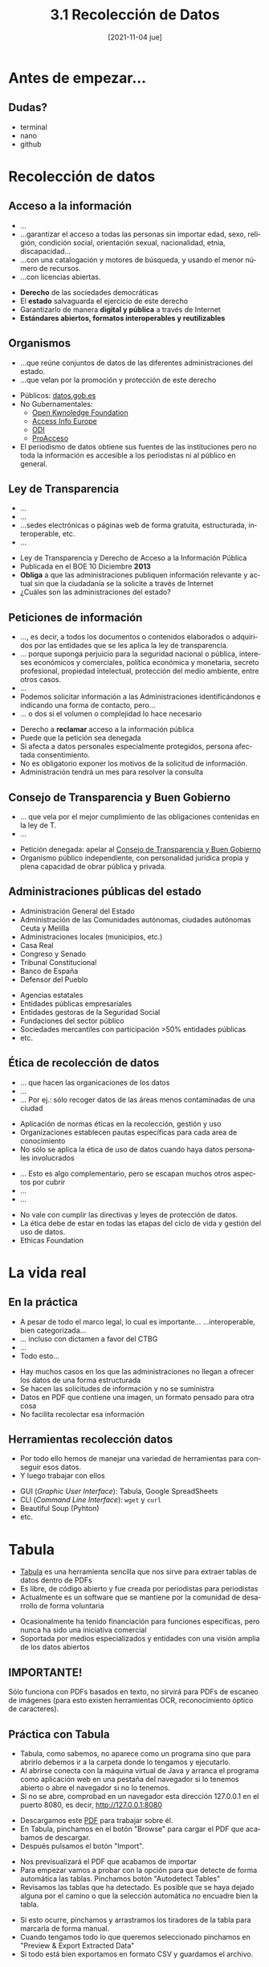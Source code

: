 :REVEAL_PROPERTIES:
#+REVEAL_REVEAL_JS_VERSION: 4
#+REVEAL_THEME: moon
#+REVEAL_ROOT: https://cdn.jsdelivr.net/npm/reveal.js
#+OPTIONS: timestamp:nil toc:1 num:nil author:nil date:nil
:END:

#+TITLE: 3.1 Recolección de Datos
#+AUTHOR: Julián Pérez y Adolfo Antón
#+DATE: [2021-11-04 jue]
#+LANGUAGE: es
#+EMAIL:info@julian-perez.com
#+EXPORT_SELECT_TAGS: export
#+EXPORT_EXCLUDE_TAGS: noexport
#+SELECT_TAGS: export
#+EXCLUDE_TAGS: noexport
#+REVEAL_EXTRA_CSS: modifications.css

* Antes de empezar...
** Dudas?
- terminal
- nano
- github
* Recolección de datos
** Acceso a la información
#+BEGIN_NOTES
- ...
- ...garantizar el acceso a todas las personas sin importar edad, sexo,
  religión, condición social, orientación sexual, nacionalidad, etnia,
  discapacidad...
- ...con una catalogación y motores de búsqueda, y usando el menor número de recursos.
- ...con licencias abiertas.
#+END_NOTES
- *Derecho* de las sociedades democráticas
- El *estado* salvaguarda el ejercicio de este derecho 
- Garantizarlo de manera *digital y pública* a través de Internet
- *Estándares abiertos, formatos interoperables y reutilizables*
** Organismos
#+BEGIN_NOTES 
- ...que reúne conjuntos de datos de las diferentes administraciones del estado.
- ...que velan por la promoción y protección de este derecho
#+END_NOTES
- Públicos: [[https://datos.gob.es][datos.gob.es]]
- No Gubernamentales:
  - [[https://okfn.org][Open Kwnoledge Foundation]]
  - [[https://www.access-info.org/][Access Info Europe]]
  - [[https://theodi.org/][ODI]]
  - [[https://www.proacceso.org/][ProAcceso]]
- El periodismo de datos obtiene sus fuentes de las instituciones pero no toda la información es accesible a los periodistas ni al público en general.
** Ley de Transparencia
#+BEGIN_NOTES
- ...
- ...
- ...sedes electrónicas o páginas web de forma gratuita, estructurada, interoperable, etc.
- ...
#+END_NOTES
- Ley de Transparencia y Derecho de Acceso a la Información Pública
- Publicada en el BOE 10 Diciembre *2013*
- *Obliga* a que las administraciones publiquen información relevante y actual sin que la ciudadanía se la solicite a través de Internet
- ¿Cuáles son las administraciones del estado?
** Peticiones de información
#+BEGIN_NOTES
- ..., es decir, a todos los documentos o contenidos elaborados o adquiridos por las entidades que se les aplica la ley de transparencia.
- ... porque suponga perjuicio para la seguridad nacional o pública, intereses económicos y comerciales, política económica y monetaria, secreto profesional, propiedad intelectual, protección del medio ambiente, entre otros casos.
- ...
- Podemos solicitar información a las Administraciones identificándonos e indicando una forma de contacto, pero...
- ...  o dos si el volumen o complejidad lo hace necesario
#+END_NOTES
- Derecho a *reclamar* acceso a la información pública
- Puede que la petición sea denegada
- Si afecta a datos personales especialmente protegidos, persona afectada consentimiento.
- No es obligatorio exponer los motivos de la solicitud de información.
- Administración tendrá un mes para resolver la consulta
** Consejo de Transparencia y Buen Gobierno
#+BEGIN_NOTES
- ... que vela por el mejor cumplimiento de las obligaciones contenidas en la ley de T.
- ...
#+END_NOTES
- Petición denegada: apelar al [[https://www.consejodetransparencia.es/][Consejo de Transparencia y Buen Gobierno]]
- Organismo público independiente, con personalidad jurídica propia y plena capacidad de obrar pública y privada.
** Administraciones públicas del estado
- Administración General del Estado
- Administración de las Comunidades autónomas, ciudades autónomas Ceuta y Melilla
- Administraciones locales (municipios, etc.)
- Casa Real
- Congreso y Senado
- Tribunal Constitucional
- Banco de España
- Defensor del Pueblo
#+REVEAL: split:t
- Agencias estatales
- Entidades públicas empresariales
- Entidades gestoras de la Seguridad Social
- Fundaciones del sector público
- Sociedades mercantiles con participación >50% entidades públicas
- etc.
** Ética de recolección de datos
#+BEGIN_NOTES
- ... que hacen las organicaciones de los datos
- ...
- ... Por ej.: sólo recoger datos de las áreas menos contaminadas de una ciudad
#+END_NOTES
- Aplicación de normas éticas en la recolección, gestión y uso
- Organizaciones establecen pautas específicas para cada area de conocimiento
- No sólo se aplica la ética de uso de datos cuando haya datos personales involucrados
#+REVEAL: split:t
#+BEGIN_NOTES
- ... Esto es algo complementario, pero se escapan muchos otros aspectos por cubrir
- ...
- ...
#+END_NOTES
- No vale con cumplir las directivas y leyes de protección de datos.
- La ética debe de estar en todas las etapas del ciclo de vida y gestión del uso de datos.
- Ethicas Foundation
** Esquema de la ética de los datos (ODI)                          :noexport:
- Descripción de nuestras fuentes de datos
- ¿Cuáles son sus características principales?
- ¿Quién tiene derechos y permisos sobre ellas y con quiénes se comparten?
- ¿Qué limitaciones pueden tener en la actualidad?
- ¿Qué políticas y legislación les son de aplicación?
** Propósito del uso de los datos                                  :noexport:
- ¿Entiende la gente cuál es su propósito?
- ¿Quiénes pueden verse positivamente o negativamente afectados?
- ¿Cómo podríamos minimizar el impacto negativo?
- ¿Cómo podrían los afectados interactuar con la organización?
- Gestión de riesgos
- ¿Se están comunicando los riesgos adecuadamente?
- ¿Cuál es la política de revisión de riesgos?
- ¿Qué acciones están previstas?

# https://datos.gob.es/es/noticia/la-etica-en-la-gestion-de-los-datos-0
# https://theodi.org/article/data-ethics-canvas/
# https://www.europeandataportal.eu/sites/default/files/open_data_and_privacy_v1_final_clean.pdf
# http://www2.uiah.fi/projects/metodi/251.htm#tutksuoj
# https://eticasfoundation.org/algorithmic-bias/bad-data/
* La vida real
** En la práctica
#+BEGIN_NOTES
- A pesar de todo el marco legal, lo cual es importante... ...interoperable, bien categorizada...
- ... incluso con dictamen a favor del CTBG
- ...
- Todo esto...
#+END_NOTES
- Hay muchos casos en los que las administraciones no llegan a ofrecer los datos de una forma estructurada
- Se hacen las solicitudes de información y no se suministra
- Datos en PDF que contiene una imagen, un formato pensado para otra cosa
- No facilita recolectar esa información
** Herramientas recolección datos
#+BEGIN_NOTES
- Por todo ello hemos de manejar una variedad de herramientas para conseguir esos datos.
- Y luego trabajar con ellos
#+END_NOTES
- GUI (/Graphic User Interface/): Tabula, Google SpreadSheets
- CLI (/Command Line Interface/): =wget= y =curl=
- Beautiful Soup (Pyhton)
- etc.
* Tabula
- [[https://tabula.technology/][Tabula]] es una herramienta sencilla que nos sirve para extraer tablas de datos dentro de PDFs
- Es libre, de código abierto y fue creada por periodistas para periodistas
- Actualmente es un software que se mantiene por la comunidad de desarrollo de forma voluntaria
#+REVEAL: split:t
- Ocasionalmente ha tenido financiación para funciones específicas, pero nunca ha sido una iniciativa comercial
- Soportada por medios especializados y entidades con una visión amplia de los datos abiertos
** IMPORTANTE!
Sólo funciona con PDFs basados en texto, no sirvirá para PDFs de escaneo de imágenes (para esto existen herramientas OCR, reconocimiento óptico de caracteres).
** Práctica con Tabula
 - Tabula, como sabemos, no aparece como un programa sino que para abrirlo debemos ir a la carpeta donde lo tengamos y ejecutarlo.
 - Al abrirse conecta con la máquina virtual de Java y arranca el programa como aplicación web en una pestaña del navegador si lo tenemos abierto o abre el navegador si no lo tenemos.
 - Si no se abre, comprobad en un navegador esta dirección 127.0.0.1 en el puerto 8080, es decir, http://127.0.0.1:8080
 #+REVEAL: split:t
 - Descargamos este [[https://www.xunta.gal/dog/Publicados/2021/20211027/AnuncioG0596-300921-0001_es.pdf][PDF]] para trabajar sobre él.
 - En Tabula, pinchamos en el botón "Browse" para cargar el PDF que acabamos de descargar.
 - Después pulsamos el botón "Import".
 #+REVEAL: split:t
 - Nos previsualizará el PDF que acabamos de importar
 - Para empezar vamos a probar con la opción para que detecte de forma automática las tablas. Pinchamos botón "Autodetect Tables"
 - Revisamos las tablas que ha detectado. Es posible que se haya dejado alguna por el camino o que la selección automática no encuadre bien la tabla.
 #+REVEAL: split:t
 - Si esto ocurre, pinchamos y arrastramos los tiradores de la tabla para marcarla de forma manual.
 - Cuando tengamos todo lo que queremos seleccionado pinchamos en "Preview & Export Extracted Data"
 - Si todo está bien exportamos en formato CSV y guardamos el archivo.
** Abrir archivos CSV
 - Los archivos CSV son archivos de datos separados por comas, "Comma Separated Values".
 - Hemos aprendido a ver CSV en la terminal? [[https://csvkit.readthedocs.io/en/latest/tutorial/1_getting_started.html][csvkit]]
 - También podemos usar un programa gráfico como Excel --si lo tenéis-- o Google Spreadsheets o [[https://www.libreoffice.org/][LibreOffice]], que es gratuito.
 #+REVEAL: split:t
 - En estos programas nos preguntará como queremos importarlo.
 - Es importante que en conjunto de caracteres usemos "Unicode UTF-8" y en opciones de separador: separado por "coma".

* Google spreadsheets 
- /Google Spreadsheets/ cuenta con dos funciones muy interesantes para recopilar datos.
- =importhtml= sirve para importar datos de tablas y listas.
- =importxml= sirve para importar datos de cualquier parte de la página.
** IMPORTHTML 
- Con =IMPORTHTML= podemos importar dos tipos de elementos, tabulados o =table= y listados =list= (=ul=, =ol= y =dl=)
  - =ul=, que corresponde a /unordered list/ o lista desordenada, la típica lista donde cada elemento aparece con un punto o un guión.
  - =ol=, que corresponde a /ordered list/ o lista ordenada, donde los elementos del listado aparecerán ordenados, bien numérica o alfabéticamente, por ejemplo.
  - =dl=, corresponde con /description list/, listas de descripciones.
  - =list= no existe en HTML, es una forma de denominar desde la función todos los elementos de listado de HTML.
#+REVEAL: split:t
- Se construye la expresión con la /url/ entrecomillada, separado por punto y coma y entrecomillado el elemento del que queremos sacar la información, bien una lista =list= o una tabla =table=, seguido del número de elemento en la página de su mismo tipo, separado por otro punto y coma:
#+BEGIN_EXAMPLE
=IMPORTHTML("URL";"list|table";n)
#+END_EXAMPLE
- Si esos datos están bien estructurados en origen los podremos tener bien estructurados en nuestra hoja de datos.
** Práctica con IMPORTHTML
- Iniciamos sesión con la cuenta de gmail y vamos a [[https://drive.google.com/drive][drive]] y creamos una hoja o directamente a [[https://docs.google.com/spreadsheets][google spreadsheets]].
- Para esta práctica queremos obtener la tabla "diez principales provincias por población" de este [[https://es.wikipedia.org/wiki/Demograf%C3%ADa_de_Espa%C3%B1a][artículo en wikipedia]].
- Copiamos la url de este artículo y volvemos a la hoja de cálculo.
#+REVEAL: split:t
- En la primera celda de nuestra hoja introducimos esta estructura: ==IMPORTHTML("url";"elemento";numero-de-elemento")=
- Para utilizar funciones acordaros de iniciarlas en la celda con el símbolo ===
- No hay una forma mágica de saber el número de elemento pero la ejecución de resultados es rápida por lo que vamos probando 1, 2, 3, hasta que lo conseguimos.
#+REVEAL: split:t
- Si lo hemos hecho bien deberían importarse los campos de la tabla que buscamos.
- Si no, nos dará un mensaje de error tipo =#error= o =#n/a= (de not available). si ocurre esto, revisamos el mensaje colocando el cursor encima de la celda y nos dará una pista de lo que estamos haciendo mal.
#+REVEAL: split:t
- Probamos lo mismo para importar la lista "Proporción hombres/mujer en España (2019)"
- En la función tenemos que cambiar =table= por =list= y cambiar el número hasta que demos con ella.
#+REVEAL: split:t
- Probamos esta función junto con la función [[https://developers.google.com/chart/interactive/docs/querylanguage][=query()=]] para filtrar y ordenar resultados
- Probaremos con esta [[http://acb.com/estadisticas-individuales/valoracion/temporada_id/2020/fase_id/107][tabla de la ACB]].
#+BEGIN_EXAMPLE
=QUERY(IMPORTHTML("http://acb.com/estadisticas-individuales/valoracion/temporada_id/2020/fase_id/107";"table";1);"SELECT * WHERE Col1 < 10";2)
#+END_EXAMPLE
** IMPORTXML 
- La función ==IMPORTXML= nos servirá para obtener más elementos de una web a diferencia de =IMPORTHTML=.
- Podremos obtener bloques de texto, listas, URLS a otras webs, a la fuente de imágenes, audios, videos, etc.
- Es una herramienta que nos sirve para casos sencillos de recopilación de datos de una manera gráfica.
#+REVEAL: split:t
- Tiene un poco más de complejidad que IMPORTHTML porque para encontrar los elementos que queremos de la web lo hacemos a través de peticiones o /querys/ en lenguaje [[https://www.w3.org/TR/xpath][XPATH]].
- El esquema es:
#+BEGIN_EXAMPLE
  IMPORTXML("url";"consulta-xpath")
#+END_EXAMPLE
** XPATH
*** XPATH
 - [[https://www.w3.org/TR/xpath][XPath]] viene de /XML Path Language/ (lenguaje de rutas de XML), donde /XML/ es /eXtensible Markup Language/ o lenguaje de marcas extensible.
 - [[https://es.wikipedia.org/wiki/XPath][XPATH]] es el acrónimo de =XML Path= o ruta XML. Es decir, se trata de identificar los nodos de un archivo XML. La web son archivos HTML pero al ser renderizados por el navegador crea un DOM (/Document Object Model/, modelo de objetos de documento) como un árbol de objetos que puede ser leído por XPATH.
 - Nos permite navegar por los elementos y atributos de un documento XML.
 - HTML es una forma de XML.

*** HTML y XML
 - La sintaxis de XML es similar a la de HTML.
 - Pero los elementos son distintos y los propósitos también son diferentes.
 - HTML nos permite dar formato a diversos contenidos de una página y XML nos ayuda a organizar los contenidos
 - Además HTML tiene elementos predefinidos (=<h1></h1>=) mientras que XML nos permite crear elementos nuevos (=<libro></libro>=).

*** Archivo de datos
 - Por esta facilidad y capacidad de creación =XML= es uno de los formatos de datos.
 - Sirve para componer documentos operables entre aplicaciones diferentes.
 - Funciona como sistema de "bases de datos".
 - XML es un documento "bien formado", se tiene que respetar una estructura jerárquica con las etiquetas que delimitan sus elementos.
 - Las etiquetas deben de estar correctamente anidadas. HTML es más laxo en este sentido
 #+REVEAL: split:t
 - Sólo permiten un elemento raiz o root del que todos los demás sean parte
 - Es sensible a mayúsculas y minúsculas (Case sensitive)
 - Se recomienda un recorrido por esta guía de [[https://www.w3schools.com/xml/xpath_intro.asp][w3c]] 

*** Práctica con IMPORTXML
 - Abrimos una nueva hoja de cálculo y colocamos la siguiente función: =IMPORTXML("URL","XPATH QUERY")=
 - Vamos a probar con un ejemplo sencillo. En "URL" pegamos la siguiente manteniendo las comillas dobles: https://www.w3schools.com/xml/books.xml 
 - Ahora tenemos que construir la consulta XPATH. Para ello repasaremos varias expresiones para seleccionar elementos que podemos ir probando con el XML que indicaba antes.
#+REVEAL: split:t
 - Prueba los diferentes ejemplos que vienen a continuación de expresiones XPATH en el campo "XPATH QUERY" dentro del IMPORTXML y compara los resultados con la estrucutra del archivo books.xml
 - En la sesión probaremos estas expresiones en un documento HTML
*** Expresiones XPath
 - Veremos algunas expresiones XPATH pero si quieres profundizar [[https://devhints.io/xpath][aquí]] puedes ver más expresiones y ejemplos
 - =/= Selecciona desde el nodo raiz.
   - Ejemplo: =/bookstore= Selecciona el elemento raiz =bookstore=
   - Ejemplo: =bookstore/book= Selecciona todos los elementos =book= que son parte de =bookstore=
 - =//= Selecciona nodos en el documento desde el nodo actual que coincidan con la selección, no importa dónde estén
   - Ejemplo: =//book= Selecciona todos los elementos book no importan dónde estén
   - Ejemplo: =bookstore//book= Selecciona todos los elementos =book= que son descendentes del elemento =bookstore=, no importa dónde estén dentro del elemento =bookstore=.
#+REVEAL: split:t
 - =.=, selecciona el nodo actual
 - =..=, selecciona el nodo padre del nodo actual.
 - =@= Selecciona atributos
   - Ejemplo: =//@lang= Selecciona todos los atributos que se llaman =lang=
 - =[]= Se usan para seleccionar un nodo específico o un nodo que contiene un valor específico
   - Ejemplo: =/bookstore/book[1] Selecciona el primer book que es hijo del elemento bookstore
#+REVEAL: split:t
   - Otro ejemplo, si queremos obtener el listado de todos los atributos =href= que contiene el elemento =a= que
 corresponde a los enlaces, de la /URL/, de una página web, haremos:
 #+BEGIN_EXAMPLE
   =IMPORTXML("URL";"//a/@href")
 #+END_EXAMPLE
*** Elementos que comienzan con...

 La potencia de /Xpath/ es /infinita/ y podemos hacer extracciones de datos muy concretas, como por ejemplo seleccionar solo los elementos que comiencen con una clase específica, como =[starts-with= y luego especificar la clase con el atributo =@= donde =class= es el valor del atributo =(@class, 'clase')=
 Podríamos elegir sólo los enlaces que tienen una determinada clase, lo que haríamos también con /XPath/ de esta manera:

 #+BEGIN_EXAMPLE
 =IMPORTXML("URL";"//a[@class='clase']")

 #+END_EXAMPLE
#+REVEAL: split:t
  Si queremos sacar todos los enlaces de una /URL/, después de inspeccionar la página, comprobamos que los enlaces se encuentran en un =div= que tiene la clase =clase=. Construimos esta fórmula de =IMPORTXML=

 #+BEGIN_EXAMPLE
 IMPORTXML("URL"; "//div[starts-with(@class,'clase')]")
 #+END_EXAMPLE
#+REVEAL: split:t
 Si quisiéramos los enlaces, añadiríamos al final =//@href=, ya que el enlace se encuentra en el atributo de =a=, =href=

 #+BEGIN_EXAMPLE
 =IMPORTXML("URL"; "//div[starts-with(@class,'clase')]//@href")

 #+END_EXAMPLE

 Puede ser que la página no traiga los enlaces absolutos sino que sean relativos, por lo que podemos concatenarlos con la función =CONCATENATE=:

 #+BEGIN_EXAMPLE
 =CONCATENATE("URL",celda-resultados)

 #+END_EXAMPLE

 Y luego estiramos esta función al resto de las celdas que lo requieran.

*** Expresiones XPath II
 - =[last()]= Selecciona el último elemento
   - Ejemplo: =/bookstore/book[last()]= Selecciona el último elemento book que es hijo del elemento bookstore
 - =[position()<>=número]= Selecciona el elemento o los elementos que se indiquen según el número y operador
   - Ejemplo: =/bookstore/book[position()<3]= Selecciona los dos primeros elementos book que son hijos del elemento bookstore
 - =[@]= Selecciona todos los elementos que tienen el atributo que se indique
   - Ejemplo: =//title[@lang]= Selecciona todos los elementos title que tienen el atributo lang
#+REVEAL: split:t
 - =*= Selecciona todos los elementos
   - Ejemplo: =/bookstore/*= Selecciona todos los elementos hijos del elemento bookstore
   - Ejemplo: =//*= Selecciona todos los elementos del documento
 - =@*= Selecciona todos los elementos que tienen al menos un atributo
   - Ejemplo: =//title[@*]= Selecciona todos los elementos title que tienen al menos un atributo
*** Algunos ejemplos XPath útiles:
 - =//=, descarga todos los elementos de html que empiecen con =<=
 - =//a=, descarga todos los contenidos del elemento =a=, los enlaces, de la URL que decidamos.
 - =//a/@href=, descarga todos los contenidos del atributo =href= del elemento =a=, que corresponden con la URL del enlace.
 - =//input[@type='text']/..=, descarga todos los elementos padre de los elementos de texto =input=
 - =count(//p)=, cuenta el número de elementos que le digamos, en este caso párrafos =p=
 - =//a[contains(@href, 'protesta')]/@href=, encuentra todos los enlaces que contienen la palabra =protesta=
 - =//div[not(@class='left')]=, encuentra todos los =div= cuyas clases no sean =left=
 - =//img/@alt=, muestra todos los textos de los atributos =alt= de las imágenes =img=

*** Práctica sesión online                                         :noexport:
 - Resolvemos dudas sobre las prácticas offline.
 - Repasamos el uso de inspector de elementos.
 - Descargamos ejemplo de [[https://www.mscbs.gob.es/profesionales/saludPublica/ccayes/alertasActual/nCov/documentos/Actualizacion_325_COVID-19.pdf][PDF]] COVID y lo probamos con Tabula. 
 - Probar código =js= en consola de navegador para detectar tablas: =i=1; [].forEach.call(document.getElementsByTagName("table"), function(x){console.log(i++);});=
 - Probar función =QUERY()= en los resultados de =IMPORTHTML=
 - Probar =IMPORTXML= con una página =HTML=
 - Recurso: [[http://www.whitebeam.org/library/guide/TechNotes/xpathtestbed.rhtm][XPath Expression Testbed]] Esta web nos permite evaluar nuestras expresiones sobre un archivo que carguemos
* Descarga de archivos con wget
** URL y más allá
- Si queremos interactuar con una web, hacer una página, hacer /web scraping/, en definitiva, entender algo de la *Web*, debemos saber qué es una *URL*.
- /Uniform Resource Locator/, localizador de recursos uniformes. Esto ya da algunas pistas:
  - Es un *localizador*, luego seguirá alguna nomenclatura/patrón de localización.
  - Localiza *recursos*, que es como se denominan genéricamente los archivos, documentos, páginas web, direcciones de correo electrónico o cualquier recurso electrónico que se encuentra en una red.
  - Es *uniforme*, luego una =URL= no se construye distinta a otras.
** Estructura URL
Veamos un ejemplo de URL, la web del diario británico [[https://www.theguardian.com/international%0A][The Guardian]]:

#+BEGIN_EXAMPLE
https://www.theguardian.com/international
#+END_EXAMPLE
#+REVEAL: split:t
#+BEGIN_NOTES
- ...Técnicamente no hay ninguna necesidad de que el dominio /theguardian.com/ se llame /www.theguardian.com/ pero sirve para evidenciar, en la propia URL, que se trata de una página web de la /World Wide Web/ (gran telaraña mundial, como se conoce a la Web)
- 
#+END_NOTES

Esta dirección *URL* se descompone en:
- Protocolo: =https= protocolo seguro de transmisión de hipertexto
- Separación protocolo-dominio: =://=
- Dominio completo: los dominios se leen de derecha a izquierda en orden de importancia.
  - dominio mínimo: =theguardian.com=
  - =.com=: es uno de los [[https://es.wikipedia.org/wiki/Dominio_de_nivel_superior][TLD]] /Top-level Domain/, dominios de alto nivel.
  - =theguardian=: el proyecto, la entidad, la empresa /The Guardian/
  - =www=: subdominio predeterminado /de facto/.
- =/international=: esto ya pertenece a la estructura de ficheros/contenidos, es una carpeta donde tienen archivos u otras carpetas.

** =wget=
- =wget= es una herramienta de línea de comandos creada para descargar archivos usando los protocolos de Internet más conocidos: =HTTP=, =HTTPS=, =FTP=, =FTPS=.
- Es capaz de recuperar descargas que se quedaron a medias, sin volver a empezar de nuevo.
- Permite hacer copias de una web entera (/mirrors/) y poder analizarlas sin tener que estar conectados.
#+REVEAL: split:t
- Descarga directorios de forma recursiva.
- La estructura sería la siguiente:
#+BEGIN_EXAMPLE
wget -O ruta-local URL
#+END_EXAMPLE
- Con la opción =-O= damos nombre al archivo que descargamos.
** Certificados
- Uno a de las formas de mejorar la calidad y confiabilidad de los contenidos de las páginas webs ha sido el uso del protocolo =https=.
- Cuando vemos una página web desde el ordenador, nuestro navegador tiene preinstalados certificados digitales que comprueban la autenticidad de los certificados de las páginas que solicitamos.
- Estos certificados también se utilizan con =wget= y =curl=.
** Atención
Si no funciona porque no confía en los certificados:
- Puede ocurrir que el antivirus considere a =wget= y/o =curl= como virus.
- O bien no les deje hacer la consulta a los certificados de Cygwin.
** wget - Ejemplo
#+BEGIN_EXAMPLE
wget -O ~/ruta-local-donde-quieres-descargar/conjuntoDatos.csv "URL"
#+END_EXAMPLE
- Donde URL es: https://www.zaragoza.es/sede/servicio/vehiculo.csv?start=0&rows=500 
** Rutas
- Ten en cuenta que donde está puesto =~/ruta-local-donde-quieres-descargar= es el directorio dentro de tu espacio de usuarix =~/= donde quieres descargarlo.
- Si lo quieres hacer en la carpeta donde estás, simplemente pondrías el nombre del archivo.
- Otra cosa a tener en cuenta es que, al contrario que =curl=, no muestra el estado de la descarga por lo que se queda sin hacer nada hasta que termina.

** wget - Descargar una lista de archivos I
Una opción muy interesante con wget es la opción =-i=, que permite descargar archivos que estén en una lista en un archivo de texto. 
- Para crear el archivo con las direcciones se pueden aplicar varias opciones.
*** Opción fácil
- Creamos el archivo =nano censo-locales-madrid.txt=
- Donde =censo-locales-madrid.txt= es el nombre del archivo y lo estamos creando en la carpeta en la que nos encontramos.
- Copiamos las cuatro direcciones, una en cada línea, guardamos y cerramos:
#+begin_example
 https://datos.madrid.es/egob/catalogo/209548-255-censo-locales-historico.csv
 https://datos.madrid.es/egob/catalogo/209548-258-censo-locales-historico.csv
 https://datos.madrid.es/egob/catalogo/209548-256-censo-locales-historico.csv
 https://datos.madrid.es/egob/catalogo/209548-257-censo-locales-historico.csv
#+end_example
*** Opción avanzada
- Utilizamos la función =echo= para crear este archivo. Hacemos esta línea por cada URL:
#+BEGIN_EXAMPLE
echo "URL" >> censo-locales-madrid.txt
#+END_EXAMPLE
- Donde "URL" es cada una de las líneas anteriores.
- No olvides las comillas dobles para encapsular la =URL=.
** wget - Descargar una lista de archivos II
- En cualquiera de las dos opciones, tendremos un archivo llamado =censo-locales-madrid.txt=.
- Comprobamos su contenido con =cat censo-locales-madrid.txt=. Nos deben aparecer las cuatro líneas.
- Descargamos con =wget -i censo-locales-madrid.txt=.
- Comprobamos con el comando =ls= que los ha descargado.

** wget - Por tipo de archivo
- Descarga todos los archivos de cierto tipo
#+BEGIN_EXAMPLE
wget -A "*.xls" -r url
#+END_EXAMPLE
- Ejemplo:
#+BEGIN_EXAMPLE
wget --user-agent=Mozilla --no-directories --accept=*.xls -r -l 1 \
https://www.zaragoza.es/sede/portal/datos-abiertos/servicio/catalogo/2080#Excel
#+END_EXAMPLE
- Ignora los archivos de cierto tipo
#+BEGIN_EXAMPLE
wget -R "*.exe" -r url
#+END_EXAMPLE

** wget - De forma recursiva
- Con la opción =-r= descarga un sitio de forma recursiva y crea los directorios tal como están con =wget -r URL=.
- Puedes practicar con un sitio no muy extenso como el nuestro =wget -r https://mpvd.es=.
- Comprueba en la carpeta que genera el archivo =index.html= para visualizar en local la web descargada
- Como ves, faltan muchos elementos de la web de origen online
** wget - más argumentos                                           :noexport:
- Podemos usar una serie de opciones para que nos descarguen más elementos de la web y que sea más parecida a la de origen.
  - =-k= de esta manera los enlaces apuntarán a directorios locales (/offline/) y no a enlaces remotos (/online/)
  - =-p= nos descarga los elementos necesarios para mostrar propiamente todos los elementos de una web.
  - =-m= de mirror. Nos descarga la web entera.
- Por tanto, la web entera nos la podemos descargar con =wget -m -p -k "URL"= que es lo mismo que =wget -mpk "url"=.
#+begin_example
wget -mpk https://mpvd.es
#+end_example
- Con =--restrict-file-names\=windows= se aseguran nombres de archivo seguros, sin parámetros añadidos.
- =--convert-links= convierte los enlaces en URLs relativas de tal manera que puede explorarse todo el sitio
  en local.
** wget - Bibliografía                                             :noexport:
- https://www.lifewire.com/uses-of-command-wget-2201085
# https://askubuntu.com/questions/391622/download-a-whole-website-with-wget-or-other-including-all-its-downloadable-con
* Descarga de archivos con curl
** =curl= - Descarga de archivos
- =curl= es una herramienta para transferir datos de o hacia un servidor a través de uno de los protocolos soportados.
- Soporta tanto =HTTP= como =HTTPS=.
- Dado que la salida estándar del comando es la pantalla, para descargarnos un archivo podríamos dirigir esa salida a un archivo con el operador =>=.
- También podemos usar la opción =-o= y ponerle un nombre al archivo.
#+REVEAL: split:t
- O utilizar la opción =-O= y no cambiar el nombre:
#+BEGIN_EXAMPLE
curl URL > ruta-archivo
curl -o nombre-archivo URL
curl -O URL
#+END_EXAMPLE
- Se pueden descargar varios archivos poniéndolos como
#+BEGIN_EXAMPLE
curl -O url1 -O url2 -O url3
#+END_EXAMPLE

- Probad con esta URL de alojamientos con más de 50 habitaciones:
[[http://www.zaragoza.es/sede/servicio/alojamiento.csv?q=habitaciones=gt=50&sort=habitaciones%2520desc][http://www.zaragoza.es/sede/servicio/alojamiento.csv?q=habitaciones=gt=50&sort=habitaciones desc]]

** curl - Reanudar descarga
- Otras dos opciones interesantes son, la de =-C= para continuar una descarga que se paró
- Y =-z= para descargar de nuevo un archivo si se ha modificado en una fecha dada
#+BEGIN_EXAMPLE
curl -z -21-dic-11
#+END_EXAMPLE
** curl: descargar una lista de archivos
#+BEGIN_EXAMPLE
https://datos.madrid.es/egob/catalogo/209548-148-censo-locales-historico.csv
https://datos.madrid.es/egob/catalogo/209548-151-censo-locales-historico.csv
https://datos.madrid.es/egob/catalogo/209548-149-censo-locales-historico.csv
https://datos.madrid.es/egob/catalogo/209548-150-censo-locales-historico.csv

xargs -n 1 curl -O < files.txt 
#+END_EXAMPLE
** curl: recursivo                                                 :noexport:
*** De forma recursiva

- Con la opción =-r= descarga un sitio de forma recursiva.
- Crea los directorios tal como están:

#+BEGIN_EXAMPLE
wget -r url
#+END_EXAMPLE

*** De forma recursiva, a un solo archivo

#+BEGIN_EXAMPLE
wget -nd -r url
#+END_EXAMPLE
** curl: archivos de cierto tipo                                   :noexport:
*** Todos los archivos de cierto tipo
- Si queremos descargar todos los archivos =xlsx= que se encuentran en tal directorio de la =URL=:
#+BEGIN_EXAMPLE
wget -A "*.xlsx" -r url
#+END_EXAMPLE

*** Ignorar los archivos de cierto tipo
- Si queremos descargar todos los archivos menos los de un tipo, como en este caso, =exe=:
#+BEGIN_EXAMPLE
wget -R "*.exe" -r
#+END_EXAMPLE

** Peticiones a una API desde curl
*** Qué es una API
 - [[https://es.wikipedia.org/wiki/Interfaz_de_programaci%25C3%25B3n_de_aplicaciones][API]] es el acrónimo de /Application Programming Interface/
 - Es una declaración de cómo comunicarme con cierto software. En el caso que nos interesa nos comunicamos con las webs.
 - De hecho, HTTP ya ofrece la base para la comunicación al modo API.
 - Pero además hay webs con muchos datos --medios de comunicación, portales de datos, redes sociales, etc.-- que utilizan APIs para mediar esa comunicación.
 - Este tipo de APIs se les conoce como [[https://es.wikipedia.org/wiki/Transferencia_de_Estado_Representacional][API REST]]
*** API REST
 - /REST/ (/Representational State Transfer/, transferencia del estado representacional) nace en 2000 por Roy Fielding, uno de los autores de HTTP.
 - Son un conjunto de métodos (restricciones) para crear aplicaciones web sobre /HTTP/.
#+REVEAL: split:t
 - De esta forma podemos obtener datos, indicar la ejecución de operaciones sobre los datos (en formatos /XML/ o /JSON/, fundamentalmente) con:
   - /GET/, obtener, para recuperar un recurso.
   - /POST/ se usa la mayoría de las veces para crear un nuevo recurso. También puede usarse para enviar datos a un recurso que ya existe para su procesamiento.
   - /PUT/ es útil para crear o editar un recurso. En el cuerpo de la petición irá la representación completa del recurso.
   - /DELETE/ se usa para eliminar un recurso.
 - Sabiendo cómo funciona la API de alguien se pueden crear interfaces, aplicaciones (apps) o se pueden realizar consultas, que es lo que vamos a hacer.
 - La mayoría de ellas requiere de registro para poder obtener unas claves conocidas como /API keys/ para poder hacer las peticiones, pero también hay APIs que no requieren registro.
*** Consulta GET desde curl
 - Para ir más rápido probaremos con una API que no requiere de registro como la del portal: https://api.covid19api.com/
 - Suele ocurrir que la frecuencia de las peticiones sea limitada, incluso aunque requiera registro.
 - Cada /API/ suele tener una página con la [[https://documenter.getpostman.com/view/10808728/SzS8rjbc][documentación de su API]] para ver cómo se construyen las peticiones a través de las [[https://es.wikipedia.org/wiki/Identificador_de_recursos_uniforme][URI]]s
 - Los datos que devuelve tienen una estructura [[https://es.wikipedia.org/wiki/JSON][JSON]] (/JavaScript Object Notation/), un formato de datos escrito en formato /JS/ (/JavaScript/).
 - Vamos a probar:
  #+BEGIN_SRC
 curl --location --request GET 'URI' > casosSpain.json
  #+END_SRC
 Donde /URI/ es: https://api.covid19api.com/dayone/country/spain/status/confirmed
*** Ver código JSON
 - Podemos probar a abrir con Firefox el archivo =json= para visualizar mejor estos resultados
 - Existe la herramienta =jq= para visualizarlo en la terminal también. La podéis instalar con =brew= o =apt-cyg=.
#+BEGIN_EXAMPLE
cat archivo.json | jq
#+END_EXAMPLE
 - Si tenéis =Python= instalado se puede usar el comando =python -m json.tool casosSpain.json=. En este caso le decís a /Python/ que use la librería =json.tool= como un =script=
* La web como fuente de datos
** Inspección de la página
- El inspector de la página es una herramienta que viene incorporada tanto en el navegador firefox como chrome.
- Viene de la antigua extensión /firebug/ que servía para inspeccionar elementos de la página.
- Nos permite examinar y modificar el html y css de una página.
#+REVEAL: split:t
- También podremos aplicar scripts sobre la página desde la consola. nos será útil para identificar elementos de la web rápidamente.
- Para acceder tanto en firefox como chrome podemos llegar de varias maneras:
  1) en windows: =crtl+shift+i=
  2) en mac: =cmd+shift+i=
  3) haz click derecho en un elemento de la página web y selecciona "inspeccionar elemento" o "inspeccionar"

** Navegación
*** Operadores avanzados de búsqueda
 - Los motores de búsqueda nos pueden ayudar a encontrar la página web
   a la que queremos llegar o la imagen que queremos, pero también nos
   pueden servir como herramienta a través de sus operadores avanzados
   para filtrar, refinar y llegar a resultados diferentes
*** Google
 - Hay una opción de [[https://www.google.com/advanced_search][interfaz gráfica]].
 - Si realizamos varias búsquedas es posible que nos pida resolver /captcha/.
 - En [[https://github.com/flowsta/scraping#orgheadline23][este repositorio]] podéis encontrar la mayoría de operadores de búsqueda
 #+REVEAL: split:t
 - Para esta sesión vamos a repasar algunas expresiones útiles desde el propio buscador de [[https://www.google.com/][google]]:
   - El operador =site:= busca sobre un sitio. Por ejemplo, =Filomena site:elmundo.es= dará resultados sobre la búsqueda "Filomena" dentro de la página [[https://www.elmundo.es][elmundo.es]]
   - Operador =filetype= para tipo de archivo, por ejemplo, =filetype:pdf site:www.congreso.es presupuestos= busca archivos pdf sobre presupuestos en la página del congreso.
   - para una búsqueda literal utilizamos comillas dobles. por ejemplo, =site:elpais.com "ley de transparencia"=
   - el operador menos elegimos las palabras que no queremos que vengan acompañadas de otras. por ejemplo, =site:eldiario.es ley -transparencia=
*** Duckduckgo 
 - También podemos utilizar otros motores de búsqueda como [[https://duckduckgo.com/][duckduckgo]] con operadores de búsqueda similares a los de google
 - Aquí podemos repasar su [[https://help.duckduckgo.com/duckduckgo-help-pages/results/syntax/][lista de operadores]]. 
 - Existe una serie de operadores predefinidos para páginas de terceros o que funcionan como aplicaciónes. se llaman [[https://duck.co/ia][instant answers]].

* Web Scrapping con Python
** Qué es python?
 - Python es un lenguaje de programación de código abierto y multiplataforma
 - Es un lenguaje interpretado, es decir, no tenemos que compilarlo, lo cual nos ahorra mucho tiempo de desarrollo
#+REVEAL: split:t
 - Podemos instalar librerías dependiendo del propósito. Para esta sesión utilizaremos las siguientes:
   - *Request*: es una librería para descargar contenidos web como hacemos con =curl= o =wget=.
   - *Beautiful Soup* (BS) es una librería para seleccionar el HTML de la web que descargamos como hacíamos con =XPath=. Su versión mantenida es la 4
   - *Selenium*: esta librería nos permite ejecutar acciones de navegación en un navegador para extraer contenidos que no cargan en la página hasta que se produce una acción, como puede ser el /scroll/ o la navegación por un listado.
 - Con estas tres librerías podemos descargarnos todo lo que queramos de una página web.
   
** Intro a Python
- En nuestro caso trabajaremos con /python3/ que es la versión principal de desarrollo e incluye mejoras respecto a /python2/, versión que se encuentra sin soporte.
- Para iniciar =python= lo podemos hacer desde la terminal con =python= o =python3=, depende de nuestro =PATH=.
#+REVEAL: split:t
- Así entramos en la consola/terminal/intérprete de órdenes/comandos de =python=.
#+ATTR_HTML: :width 80% :align center
file:img/python3.png
- Podemos salir del intérpetre de python con la función =exit()= y enter.
#+REVEAL: split:t
- El interprete funciona de manera similar al =shell= de =unix= como hemos venido utilizándolo, lee y ejecuta comandos de forma interactiva
- Podemos revisar el historial con tecla arriba o =^P=
- Cuando se le llama con un argumento de nombre de archivo o con un archivo como entrada estándar, lee y ejecuta un script desde ese archivo:
#+BEGIN_EXAMPLE
echo 'print("¡Hola, mundo!")' > hola.py
python3 hola.py
¡Hola, mundo!
#+END_EXAMPLE
#+REVEAL: split:t
- Recomendamos un recorrido por los siguientes apartados de la documentación de Python3
  - [[https://docs.python.org/es/3.6/tutorial/introduction.html#using-python-as-a-calculator][Python como calculadora]]
  - [[https://docs.python.org/es/3.6/tutorial/introduction.html#strings][Cadena de caracteres]]
  - [[https://docs.python.org/es/3.6/tutorial/introduction.html#lists][Listas]]
- Se puede continuar la guía para profundizar más, pero es importante tener claros los conceptos que hemos listado
** Preparando python para escrapear
- Lo primero que vamos a hacer es instalar las librerías o módulos para esta práctica
- Utilizaremos un módulo llamado =pip= que viene por defecto al instalar =python3=.
- Para instalar el módulo =requests= escribimos lo siguiente en la terminal
#+BEGIN_EXAMPLE
python -m pip install requests
#+END_EXAMPLE
- En vez de =python= puede que necesites poner =python3=.
#+REVEAL: split:t
- Repetimos lo mismo para =beautifulsoup4=.
- Nótese que podemos poner más de una librería en la línea de instalación:
#+BEGIN_EXAMPLE
python -m pip install beautifulsoup4 selenium
#+END_EXAMPLE
** Bibliografía
- https://www.freecodecamp.org/learn/responsive-web-design/
- https://www.freecodecamp.org/learn/scientific-computing-with-python/
- https://www.crummy.com/software/BeautifulSoup/bs4/doc/
- https://programminghistorian.org/en/lessons/intro-to-beautiful-soup
